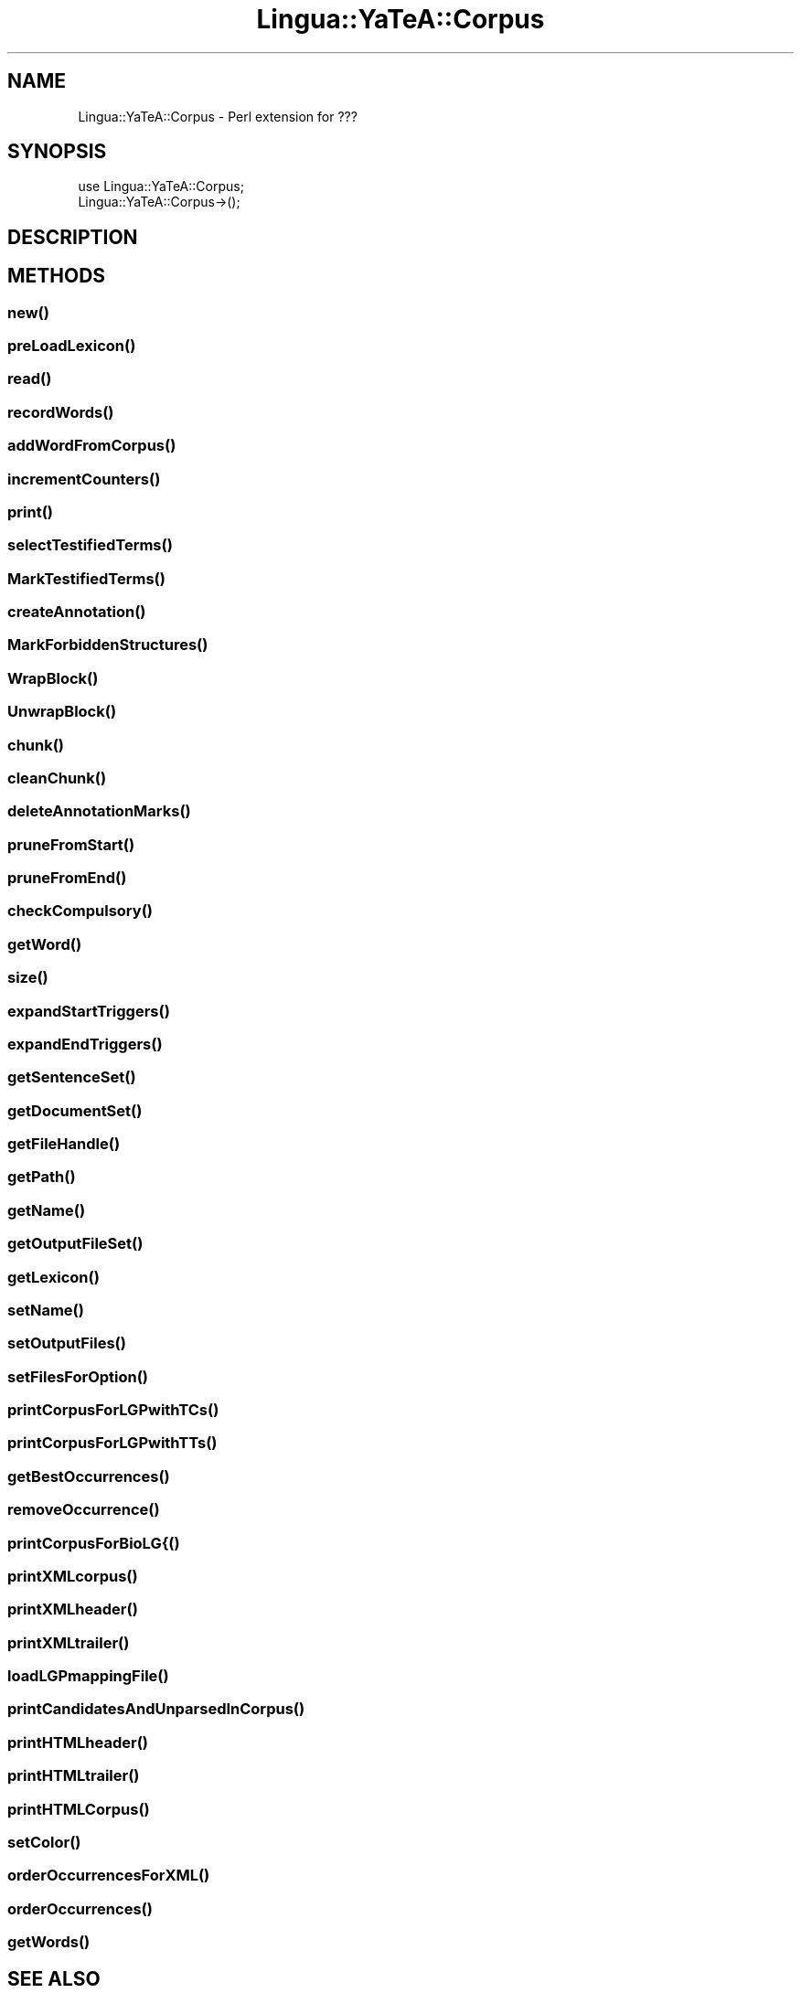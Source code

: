 .\" Automatically generated by Pod::Man 2.27 (Pod::Simple 3.28)
.\"
.\" Standard preamble:
.\" ========================================================================
.de Sp \" Vertical space (when we can't use .PP)
.if t .sp .5v
.if n .sp
..
.de Vb \" Begin verbatim text
.ft CW
.nf
.ne \\$1
..
.de Ve \" End verbatim text
.ft R
.fi
..
.\" Set up some character translations and predefined strings.  \*(-- will
.\" give an unbreakable dash, \*(PI will give pi, \*(L" will give a left
.\" double quote, and \*(R" will give a right double quote.  \*(C+ will
.\" give a nicer C++.  Capital omega is used to do unbreakable dashes and
.\" therefore won't be available.  \*(C` and \*(C' expand to `' in nroff,
.\" nothing in troff, for use with C<>.
.tr \(*W-
.ds C+ C\v'-.1v'\h'-1p'\s-2+\h'-1p'+\s0\v'.1v'\h'-1p'
.ie n \{\
.    ds -- \(*W-
.    ds PI pi
.    if (\n(.H=4u)&(1m=24u) .ds -- \(*W\h'-12u'\(*W\h'-12u'-\" diablo 10 pitch
.    if (\n(.H=4u)&(1m=20u) .ds -- \(*W\h'-12u'\(*W\h'-8u'-\"  diablo 12 pitch
.    ds L" ""
.    ds R" ""
.    ds C` ""
.    ds C' ""
'br\}
.el\{\
.    ds -- \|\(em\|
.    ds PI \(*p
.    ds L" ``
.    ds R" ''
.    ds C`
.    ds C'
'br\}
.\"
.\" Escape single quotes in literal strings from groff's Unicode transform.
.ie \n(.g .ds Aq \(aq
.el       .ds Aq '
.\"
.\" If the F register is turned on, we'll generate index entries on stderr for
.\" titles (.TH), headers (.SH), subsections (.SS), items (.Ip), and index
.\" entries marked with X<> in POD.  Of course, you'll have to process the
.\" output yourself in some meaningful fashion.
.\"
.\" Avoid warning from groff about undefined register 'F'.
.de IX
..
.nr rF 0
.if \n(.g .if rF .nr rF 1
.if (\n(rF:(\n(.g==0)) \{
.    if \nF \{
.        de IX
.        tm Index:\\$1\t\\n%\t"\\$2"
..
.        if !\nF==2 \{
.            nr % 0
.            nr F 2
.        \}
.    \}
.\}
.rr rF
.\"
.\" Accent mark definitions (@(#)ms.acc 1.5 88/02/08 SMI; from UCB 4.2).
.\" Fear.  Run.  Save yourself.  No user-serviceable parts.
.    \" fudge factors for nroff and troff
.if n \{\
.    ds #H 0
.    ds #V .8m
.    ds #F .3m
.    ds #[ \f1
.    ds #] \fP
.\}
.if t \{\
.    ds #H ((1u-(\\\\n(.fu%2u))*.13m)
.    ds #V .6m
.    ds #F 0
.    ds #[ \&
.    ds #] \&
.\}
.    \" simple accents for nroff and troff
.if n \{\
.    ds ' \&
.    ds ` \&
.    ds ^ \&
.    ds , \&
.    ds ~ ~
.    ds /
.\}
.if t \{\
.    ds ' \\k:\h'-(\\n(.wu*8/10-\*(#H)'\'\h"|\\n:u"
.    ds ` \\k:\h'-(\\n(.wu*8/10-\*(#H)'\`\h'|\\n:u'
.    ds ^ \\k:\h'-(\\n(.wu*10/11-\*(#H)'^\h'|\\n:u'
.    ds , \\k:\h'-(\\n(.wu*8/10)',\h'|\\n:u'
.    ds ~ \\k:\h'-(\\n(.wu-\*(#H-.1m)'~\h'|\\n:u'
.    ds / \\k:\h'-(\\n(.wu*8/10-\*(#H)'\z\(sl\h'|\\n:u'
.\}
.    \" troff and (daisy-wheel) nroff accents
.ds : \\k:\h'-(\\n(.wu*8/10-\*(#H+.1m+\*(#F)'\v'-\*(#V'\z.\h'.2m+\*(#F'.\h'|\\n:u'\v'\*(#V'
.ds 8 \h'\*(#H'\(*b\h'-\*(#H'
.ds o \\k:\h'-(\\n(.wu+\w'\(de'u-\*(#H)/2u'\v'-.3n'\*(#[\z\(de\v'.3n'\h'|\\n:u'\*(#]
.ds d- \h'\*(#H'\(pd\h'-\w'~'u'\v'-.25m'\f2\(hy\fP\v'.25m'\h'-\*(#H'
.ds D- D\\k:\h'-\w'D'u'\v'-.11m'\z\(hy\v'.11m'\h'|\\n:u'
.ds th \*(#[\v'.3m'\s+1I\s-1\v'-.3m'\h'-(\w'I'u*2/3)'\s-1o\s+1\*(#]
.ds Th \*(#[\s+2I\s-2\h'-\w'I'u*3/5'\v'-.3m'o\v'.3m'\*(#]
.ds ae a\h'-(\w'a'u*4/10)'e
.ds Ae A\h'-(\w'A'u*4/10)'E
.    \" corrections for vroff
.if v .ds ~ \\k:\h'-(\\n(.wu*9/10-\*(#H)'\s-2\u~\d\s+2\h'|\\n:u'
.if v .ds ^ \\k:\h'-(\\n(.wu*10/11-\*(#H)'\v'-.4m'^\v'.4m'\h'|\\n:u'
.    \" for low resolution devices (crt and lpr)
.if \n(.H>23 .if \n(.V>19 \
\{\
.    ds : e
.    ds 8 ss
.    ds o a
.    ds d- d\h'-1'\(ga
.    ds D- D\h'-1'\(hy
.    ds th \o'bp'
.    ds Th \o'LP'
.    ds ae ae
.    ds Ae AE
.\}
.rm #[ #] #H #V #F C
.\" ========================================================================
.\"
.IX Title "Lingua::YaTeA::Corpus 3"
.TH Lingua::YaTeA::Corpus 3 "2017-12-14" "perl v5.18.2" "User Contributed Perl Documentation"
.\" For nroff, turn off justification.  Always turn off hyphenation; it makes
.\" way too many mistakes in technical documents.
.if n .ad l
.nh
.SH "NAME"
Lingua::YaTeA::Corpus \- Perl extension for ???
.SH "SYNOPSIS"
.IX Header "SYNOPSIS"
.Vb 2
\&  use Lingua::YaTeA::Corpus;
\&  Lingua::YaTeA::Corpus\->();
.Ve
.SH "DESCRIPTION"
.IX Header "DESCRIPTION"
.SH "METHODS"
.IX Header "METHODS"
.SS "\fInew()\fP"
.IX Subsection "new()"
.SS "\fIpreLoadLexicon()\fP"
.IX Subsection "preLoadLexicon()"
.SS "\fIread()\fP"
.IX Subsection "read()"
.SS "\fIrecordWords()\fP"
.IX Subsection "recordWords()"
.SS "\fIaddWordFromCorpus()\fP"
.IX Subsection "addWordFromCorpus()"
.SS "\fIincrementCounters()\fP"
.IX Subsection "incrementCounters()"
.SS "\fIprint()\fP"
.IX Subsection "print()"
.SS "\fIselectTestifiedTerms()\fP"
.IX Subsection "selectTestifiedTerms()"
.SS "\fIMarkTestifiedTerms()\fP"
.IX Subsection "MarkTestifiedTerms()"
.SS "\fIcreateAnnotation()\fP"
.IX Subsection "createAnnotation()"
.SS "\fIMarkForbiddenStructures()\fP"
.IX Subsection "MarkForbiddenStructures()"
.SS "\fIWrapBlock()\fP"
.IX Subsection "WrapBlock()"
.SS "\fIUnwrapBlock()\fP"
.IX Subsection "UnwrapBlock()"
.SS "\fIchunk()\fP"
.IX Subsection "chunk()"
.SS "\fIcleanChunk()\fP"
.IX Subsection "cleanChunk()"
.SS "\fIdeleteAnnotationMarks()\fP"
.IX Subsection "deleteAnnotationMarks()"
.SS "\fIpruneFromStart()\fP"
.IX Subsection "pruneFromStart()"
.SS "\fIpruneFromEnd()\fP"
.IX Subsection "pruneFromEnd()"
.SS "\fIcheckCompulsory()\fP"
.IX Subsection "checkCompulsory()"
.SS "\fIgetWord()\fP"
.IX Subsection "getWord()"
.SS "\fIsize()\fP"
.IX Subsection "size()"
.SS "\fIexpandStartTriggers()\fP"
.IX Subsection "expandStartTriggers()"
.SS "\fIexpandEndTriggers()\fP"
.IX Subsection "expandEndTriggers()"
.SS "\fIgetSentenceSet()\fP"
.IX Subsection "getSentenceSet()"
.SS "\fIgetDocumentSet()\fP"
.IX Subsection "getDocumentSet()"
.SS "\fIgetFileHandle()\fP"
.IX Subsection "getFileHandle()"
.SS "\fIgetPath()\fP"
.IX Subsection "getPath()"
.SS "\fIgetName()\fP"
.IX Subsection "getName()"
.SS "\fIgetOutputFileSet()\fP"
.IX Subsection "getOutputFileSet()"
.SS "\fIgetLexicon()\fP"
.IX Subsection "getLexicon()"
.SS "\fIsetName()\fP"
.IX Subsection "setName()"
.SS "\fIsetOutputFiles()\fP"
.IX Subsection "setOutputFiles()"
.SS "\fIsetFilesForOption()\fP"
.IX Subsection "setFilesForOption()"
.SS "\fIprintCorpusForLGPwithTCs()\fP"
.IX Subsection "printCorpusForLGPwithTCs()"
.SS "\fIprintCorpusForLGPwithTTs()\fP"
.IX Subsection "printCorpusForLGPwithTTs()"
.SS "\fIgetBestOccurrences()\fP"
.IX Subsection "getBestOccurrences()"
.SS "\fIremoveOccurrence()\fP"
.IX Subsection "removeOccurrence()"
.SS "printCorpusForBioLG{()"
.IX Subsection "printCorpusForBioLG{()"
.SS "\fIprintXMLcorpus()\fP"
.IX Subsection "printXMLcorpus()"
.SS "\fIprintXMLheader()\fP"
.IX Subsection "printXMLheader()"
.SS "\fIprintXMLtrailer()\fP"
.IX Subsection "printXMLtrailer()"
.SS "\fIloadLGPmappingFile()\fP"
.IX Subsection "loadLGPmappingFile()"
.SS "\fIprintCandidatesAndUnparsedInCorpus()\fP"
.IX Subsection "printCandidatesAndUnparsedInCorpus()"
.SS "\fIprintHTMLheader()\fP"
.IX Subsection "printHTMLheader()"
.SS "\fIprintHTMLtrailer()\fP"
.IX Subsection "printHTMLtrailer()"
.SS "\fIprintHTMLCorpus()\fP"
.IX Subsection "printHTMLCorpus()"
.SS "\fIsetColor()\fP"
.IX Subsection "setColor()"
.SS "\fIorderOccurrencesForXML()\fP"
.IX Subsection "orderOccurrencesForXML()"
.SS "\fIorderOccurrences()\fP"
.IX Subsection "orderOccurrences()"
.SS "\fIgetWords()\fP"
.IX Subsection "getWords()"
.SH "SEE ALSO"
.IX Header "SEE ALSO"
Sophie Aubin and Thierry Hamon. Improving Term Extraction with
Terminological Resources. In Advances in Natural Language Processing
(5th International Conference on \s-1NLP,\s0 FinTAL 2006). pages
380\-387. Tapio Salakoski, Filip Ginter, Sampo Pyysalo, Tapio Pahikkala
(Eds). August 2006. \s-1LNAI 4139.\s0
.SH "AUTHOR"
.IX Header "AUTHOR"
Thierry Hamon <thierry.hamon@univ\-paris13.fr> and Sophie Aubin <sophie.aubin@lipn.univ\-paris13.fr>
.SH "COPYRIGHT AND LICENSE"
.IX Header "COPYRIGHT AND LICENSE"
Copyright (C) 2005 by Thierry Hamon and Sophie Aubin
.PP
This library is free software; you can redistribute it and/or modify
it under the same terms as Perl itself, either Perl version 5.8.6 or,
at your option, any later version of Perl 5 you may have available.
